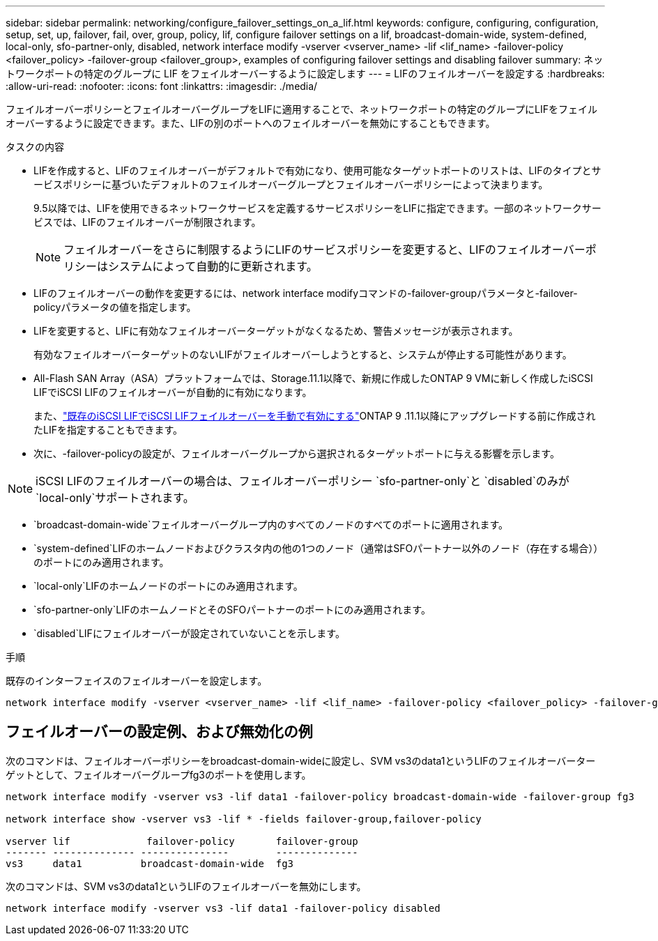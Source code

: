 ---
sidebar: sidebar 
permalink: networking/configure_failover_settings_on_a_lif.html 
keywords: configure, configuring, configuration, setup, set, up, failover, fail, over, group, policy, lif, configure failover settings on a lif, broadcast-domain-wide, system-defined, local-only, sfo-partner-only, disabled, network interface modify -vserver <vserver_name> -lif <lif_name> -failover-policy <failover_policy> -failover-group <failover_group>, examples of configuring failover settings and disabling failover 
summary: ネットワークポートの特定のグループに LIF をフェイルオーバーするように設定します 
---
= LIFのフェイルオーバーを設定する
:hardbreaks:
:allow-uri-read: 
:nofooter: 
:icons: font
:linkattrs: 
:imagesdir: ./media/


[role="lead"]
フェイルオーバーポリシーとフェイルオーバーグループをLIFに適用することで、ネットワークポートの特定のグループにLIFをフェイルオーバーするように設定できます。また、LIFの別のポートへのフェイルオーバーを無効にすることもできます。

.タスクの内容
* LIFを作成すると、LIFのフェイルオーバーがデフォルトで有効になり、使用可能なターゲットポートのリストは、LIFのタイプとサービスポリシーに基づいたデフォルトのフェイルオーバーグループとフェイルオーバーポリシーによって決まります。
+
9.5以降では、LIFを使用できるネットワークサービスを定義するサービスポリシーをLIFに指定できます。一部のネットワークサービスでは、LIFのフェイルオーバーが制限されます。

+

NOTE: フェイルオーバーをさらに制限するようにLIFのサービスポリシーを変更すると、LIFのフェイルオーバーポリシーはシステムによって自動的に更新されます。

* LIFのフェイルオーバーの動作を変更するには、network interface modifyコマンドの-failover-groupパラメータと-failover-policyパラメータの値を指定します。
* LIFを変更すると、LIFに有効なフェイルオーバーターゲットがなくなるため、警告メッセージが表示されます。
+
有効なフェイルオーバーターゲットのないLIFがフェイルオーバーしようとすると、システムが停止する可能性があります。

* All-Flash SAN Array（ASA）プラットフォームでは、Storage.11.1以降で、新規に作成したONTAP 9 VMに新しく作成したiSCSI LIFでiSCSI LIFのフェイルオーバーが自動的に有効になります。
+
また、link:../san-admin/asa-iscsi-lif-fo-task.html["既存のiSCSI LIFでiSCSI LIFフェイルオーバーを手動で有効にする"]ONTAP 9 .11.1以降にアップグレードする前に作成されたLIFを指定することもできます。

* 次に、-failover-policyの設定が、フェイルオーバーグループから選択されるターゲットポートに与える影響を示します。



NOTE: iSCSI LIFのフェイルオーバーの場合は、フェイルオーバーポリシー `sfo-partner-only`と `disabled`のみが `local-only`サポートされます。

* `broadcast-domain-wide`フェイルオーバーグループ内のすべてのノードのすべてのポートに適用されます。
* `system-defined`LIFのホームノードおよびクラスタ内の他の1つのノード（通常はSFOパートナー以外のノード（存在する場合））のポートにのみ適用されます。
* `local-only`LIFのホームノードのポートにのみ適用されます。
* `sfo-partner-only`LIFのホームノードとそのSFOパートナーのポートにのみ適用されます。
* `disabled`LIFにフェイルオーバーが設定されていないことを示します。


.手順
既存のインターフェイスのフェイルオーバーを設定します。

....
network interface modify -vserver <vserver_name> -lif <lif_name> -failover-policy <failover_policy> -failover-group <failover_group>
....


== フェイルオーバーの設定例、および無効化の例

次のコマンドは、フェイルオーバーポリシーをbroadcast-domain-wideに設定し、SVM vs3のdata1というLIFのフェイルオーバーターゲットとして、フェイルオーバーグループfg3のポートを使用します。

....
network interface modify -vserver vs3 -lif data1 -failover-policy broadcast-domain-wide -failover-group fg3

network interface show -vserver vs3 -lif * -fields failover-group,failover-policy

vserver lif             failover-policy       failover-group
------- -------------- ---------------        --------------
vs3     data1          broadcast-domain-wide  fg3
....
次のコマンドは、SVM vs3のdata1というLIFのフェイルオーバーを無効にします。

....
network interface modify -vserver vs3 -lif data1 -failover-policy disabled
....